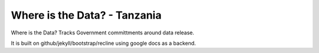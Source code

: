 Where is the Data? - Tanzania
=============================

Where is the Data? Tracks Government committments around data release.

It is built on github/jekyll/bootstrap/recline using google docs as a
backend.



